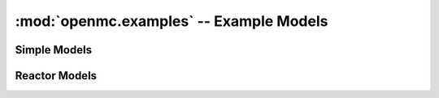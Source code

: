 ----------------------------------------
:mod:`openmc.examples` -- Example Models
----------------------------------------

Simple Models
-------------

.. autosummary::
   :toctree: generated
   :nosignatures:
   :template: myfunction.rst

   openmc.examples.slab_mg

Reactor Models
--------------

.. autosummary::
   :toctree: generated
   :nosignatures:
   :template: myfunction.rst

   openmc.examples.pwr_assembly
   openmc.examples.pwr_core
   openmc.examples.pwr_pin_cell
